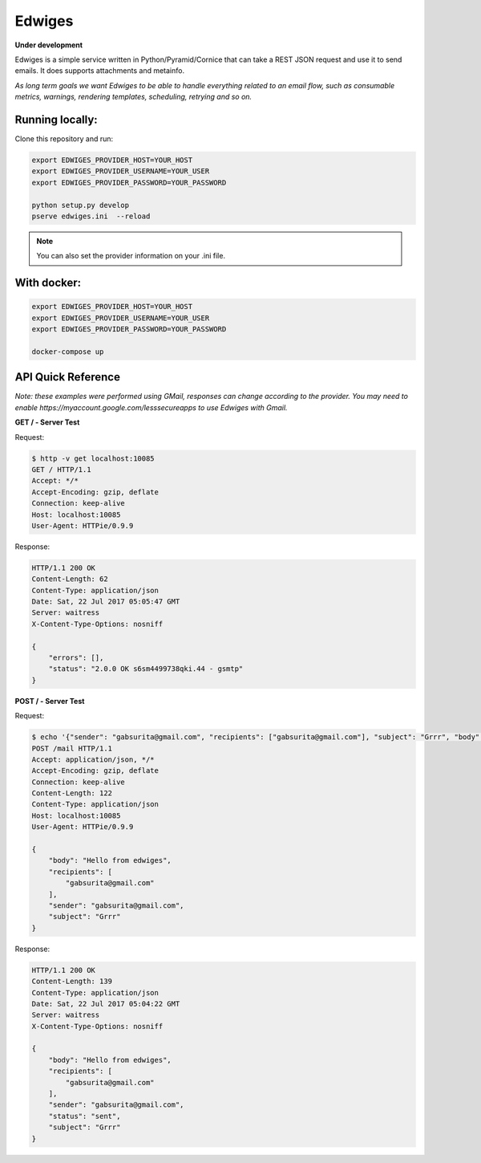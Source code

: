 Edwiges
=======

**Under development**

Edwiges is a simple service written in Python/Pyramid/Cornice that can take a REST JSON request and use it to send emails. It does supports attachments and metainfo. 

*As long term goals we want Edwiges to be able to handle everything related to an email flow, such as consumable metrics, warnings, rendering templates, scheduling, retrying and so on.*

.. image:: https://pbs.twimg.com/profile_images/1361293504/coruja.jpg
   :scale: 50 %
   :align: right

Running locally:
----------------

Clone this repository and run:

.. code-block::
    
    export EDWIGES_PROVIDER_HOST=YOUR_HOST
    export EDWIGES_PROVIDER_USERNAME=YOUR_USER
    export EDWIGES_PROVIDER_PASSWORD=YOUR_PASSWORD
    
    python setup.py develop
    pserve edwiges.ini  --reload

.. note::
    
    You can also set the provider information on your .ini file.

With docker:
------------

.. code-block::
   
   


.. code-block::
 
    export EDWIGES_PROVIDER_HOST=YOUR_HOST
    export EDWIGES_PROVIDER_USERNAME=YOUR_USER
    export EDWIGES_PROVIDER_PASSWORD=YOUR_PASSWORD
    
    docker-compose up


API Quick Reference
-------------------

*Note: these examples were performed using GMail, responses can change according to the provider. You may need to enable https://myaccount.google.com/lesssecureapps to use Edwiges with Gmail.*

**GET /  -  Server Test**

Request:

.. code-block::

   $ http -v get localhost:10085
   GET / HTTP/1.1
   Accept: */*
   Accept-Encoding: gzip, deflate
   Connection: keep-alive
   Host: localhost:10085
   User-Agent: HTTPie/0.9.9

Response:

.. code-block::

   HTTP/1.1 200 OK
   Content-Length: 62
   Content-Type: application/json
   Date: Sat, 22 Jul 2017 05:05:47 GMT
   Server: waitress
   X-Content-Type-Options: nosniff

   {
       "errors": [],
       "status": "2.0.0 OK s6sm4499738qki.44 - gsmtp"
   }
   
**POST /  -  Server Test**

Request:

.. code-block::

   $ echo '{"sender": "gabsurita@gmail.com", "recipients": ["gabsurita@gmail.com"], "subject": "Grrr", "body": "Hello from edwiges"}' | http -v post localhost:10085/mail
   POST /mail HTTP/1.1
   Accept: application/json, */*
   Accept-Encoding: gzip, deflate
   Connection: keep-alive
   Content-Length: 122
   Content-Type: application/json
   Host: localhost:10085
   User-Agent: HTTPie/0.9.9

   {
       "body": "Hello from edwiges",
       "recipients": [
           "gabsurita@gmail.com"
       ],
       "sender": "gabsurita@gmail.com",
       "subject": "Grrr"
   }

Response:

.. code-block::

   HTTP/1.1 200 OK
   Content-Length: 139
   Content-Type: application/json
   Date: Sat, 22 Jul 2017 05:04:22 GMT
   Server: waitress
   X-Content-Type-Options: nosniff

   {
       "body": "Hello from edwiges",
       "recipients": [
           "gabsurita@gmail.com"
       ],
       "sender": "gabsurita@gmail.com",
       "status": "sent",
       "subject": "Grrr"
   }

